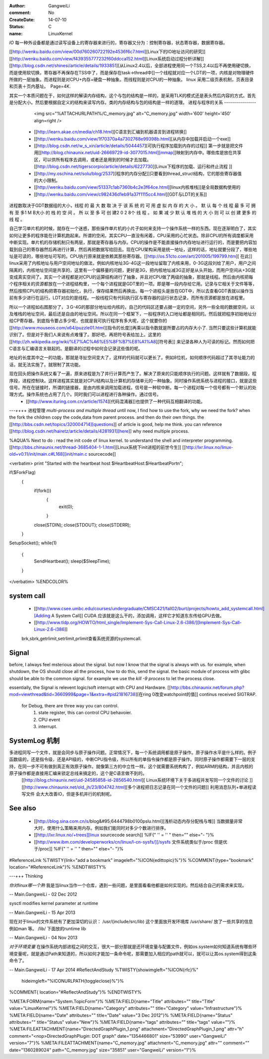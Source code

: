 :author: GangweiLi
:comment: No
:CreateDate: 14-07-10
:status: C
:name: LinuxKernel

*IO*
每一种外设备都是通过读写设备上的寄存器来进行的，寄存器又分为：控制寄存器，状态寄存器，数据寄存器。

[[http://wenku.baidu.com/view/00d760260722192e4536f6c7.html][Linux下的IO地址访问的研究]]
[[http://wenku.baidu.com/view/f439355777232f60ddcca152.html][Linux系统启动过程分析详解]]
[[http://blog.csdn.net/shinesi/article/details/1933851][从Linux2.4以后，全部进程使用同一个TSS,2.4以后不再使用硬切换，而是使用软切换，寄存器不再保存在TSS中了，而是保存在task->thread中]]一个线程就对应一个LDT的一项，内核是对物理硬件所做的一层抽象。而进程则是对CPU+内存+硬盘一种抽象。而线程则是对CPU的一种抽象。
linux 采用二级页表机制，页表目录和页表＋页内基址。　Page=4K.

其实一个本质问题在于，如何这样的解读内存结构，这个与包的结构是一样的，是采用TLK的模式还是表头然后内容的方式。首先是分配大小。然后要根据自定义的结构来读写内存。类的内存结构与包的结构是一样的道理。
进程与程序的关系
----------------

     <img src="%ATTACHURLPATH%/C_memory.jpg" alt="C_memory.jpg" width='600' height='450'  align=right />
   * [[http://learn.akae.cn/media/ch18.html][C语言到汇编到机器语言到进程转换]]
   * [[http://wenku.baidu.com/view/1f70370a4a7302768e99398b.html][从内存中加载并启动一个exe]]
   * [[http://blog.csdn.net/w_s_xin/article/details/5044457][可执行程序加载到内存的过程]]  第一步就是把文件用[[http://blog.chinaunix.net/uid-26669729-id-3077015.html][mmap]]映射到内存中。哪些库是放在共享区，可以供所有程序去调用，或者还是用到的时候才去加载。 [[http://blog.csdn.net/tigerscorpio/article/details/6227730][Linux下程序的加载、运行和终止流程 ]]
   * [[http://my.oschina.net/solu/blog/2537][程序的内存分配]]只要看到thread_struct结构，它的那些寄存器值的大小限制。
   * [[http://wenku.baidu.com/view/51337c1ab7360b4c2e3f64ce.html][linux内核堆栈]]是全局数据构使用的
   * [[http://wenku.baidu.com/view/c982436d1eb91a37f1115cc4.html][GDT与LDT的关系]]

进程数取决于GDT数据组的大小，线程 的 最 大 数 取 决 于 该 系 统 的 可 用 虚 拟 内 存 的 大 小 。 默 认 每 个 线 程 最 多 可 拥 有 至 多1 M B大小 的 栈 的 空 间 。 所 以 至 多 可 创 建2 0 2 8个 线 程 。 如 果 减 少 默 认 堆 栈 的 大 小  则 可 以 创 建 更多 的 线 程 。

自己学习单片机的时候，就存在一个迷惑，那些操作单片机的小片子如何来支持一个操作系统一样的东西。现在逐渐明白了，其实如何让更多的程序能在计算机跑起来。所谓的空闲，其实CPU一直没有闲着，CPU采用的心忙状态。除非CPU的所有调度都采用中断实现。单片机的存储机制只有两层，那就是寄存器与内存。CPU的操作是不能直接操作内存地址进行运行的，而是要把内容加载到自己的寄存器然后再进行计算，然后再把数据写给回去。现在CPU架构采用是统一地址，这样的话，地址就要分段了，哪些地址是可读的，哪些地址可写的。CPU执行原来就是依赖其那些寄存器。[[http://os.51cto.com/art/201005/199799.htm][ 在此]] linux采用了内核地址与用户空间地址的做法，例如内核地址3G-4G这一段地址留取了内核来用，0-3G这段刘给了用户，用户之间隔离的，内核地址空间是共享的，这里有一个偏移量的问题，更好是3G，把内核地址减3G正好是从头开始，而用户空间从+3G就变成真实空间了。其实一个进程都是对CPU的运算结构进行了抽象，并且对CPU做了两级的抽象，那就是线程。然后由内核把每个程序相关的资源都放在一个进程结构里，一个每个进程就是GDT里的一项。即是哪一段内存给它用。记录与它相关于文件等等，然后按照CPU的结构把寄存器初始化，执行，保存结果然后再换出。每一个进程头是放在GDT中，所以去查看GDT表就以操作当前有多少进行在运行。LDT对应的是线程。一般线程只有代码执行区与寄存器的运行状态记录，而所有资源都是放在进程里。

所以一个进程如右图那分了，３G-4G的那部分地址给内核的，自己的代码区还要占据一定的空间，另外一些全局的数据空间，以及堆栈的地址空间，最后还是自由的地址空间。所以在同一个框架下，一般程序的入口地址都是相同的。然后就把程序初始地址分给CP寄存器。到底指令要占多少呢，也就是我可执行程序有多大呢，这个就要你的[[http://www.mouseos.com/x64/puzzle01.html][指令的长度]]再乘以指令数就是所要占的内存大小了. 当然只要这些计算机就能识别了。但是对于我们人来说有点难懂了。那好吧，再把符号表给加上。这里的[[http://zh.wikipedia.org/wiki/%E7%AC%A6%E5%8F%B7%E8%A1%A8][符号表]] 来记录各种人为可读的标记。然而如何把C语言与汇编语言关联起的。是翻译的过程中如何会记录这些值的呢。  

地址的长度其中之一的功能，那就是寻扯空间变大了，这样的代码就可以更长了。例如8位机，如何顺序代码超过了其寻址能力的话，就无法实施了。就限制了其功能。 

现在回头把操作系统又看了一遍，原来进程是为了并行计算而产生了。解决了原来的只能顺序执行的问题。这样就有了数据段，程序段，进程控制块。这样进程其实就是对CPU结构以及计算机的存储单元的一种抽象。同时操作系统系统与进程的接口，就是这些信号。所在在链接时，所谓的链接器，是由内核来调用加载进程。信号是一种软中断。每一个进程对每一个信号都有一个默认的处理方式。操作系统也占用了几个。同时我们可以进程进行各种操作。通过信号。
   * [[http://www.ituring.com.cn/article/1574][代码混淆器]]也提供了一种代码互相翻译的功能。

---++++ 进程管理
*multi-process and multiple thread*
until now, I find how to use the fork, why we need the fork? when the fork the children copy the code,data from parent process. and then do their own things.  the [[http://bbs.csdn.net/topics/320004714][questions]] of article is good, help me think. you can reference [[http://blog.csdn.net/hairetz/article/details/4281931][here]] why need multiple process. 

%AQUA%
Next to do :
read the init code of linux kernel. to understand the shell and interpreter programming.   
[[http://bbs.chinaunix.net/thread-3685404-1-1.html][Linux系统下init进程的前世今生]]  [[http://lxr.linux.no/linux-old+v0.11/init/main.c#L168][init/main.c sourcecode]]

<verbatim>
print "Started with the heartbeat host $HeartbeatHost:$HeartbeatPort\n";

if($ForkFlag)
  {
   if(fork())
    {
     exit(0);
    }

   close(STDIN);
   close(STDOUT);
   close(STDERR);
  }

SetupSocket();
while(1) 
 {
  SendHeartbeat();
  sleep($SleepTime);
 }


</verbatim>
%ENDCOLOR%

system call
-----------

   * [[http://www.csee.umbc.edu/courses/undergraduate/CMSC421/fall02/burt/projects/howto_add_systemcall.html][Adding A System Call]] CUDA 应该就是这么干的，添加调用，这样它才知道东东传给GPU去做。
   * [[http://www.tldp.org/HOWTO/html_single/Implement-Sys-Call-Linux-2.6-i386/][Implement-Sys-Call-Linux-2.6-i386]]
  

   brk,sbrk,getrlimit,setrlimit,prlimit查看系统资源的systemcall.


Signal
------
before, I always feel msterious about the signal. but now I know that the signal is always with us. for example, when shutdown, the OS should close all the process, how to do this, send the signal. the basic module of process with glibc should be able to the common signal. for example we use the *kill -9 process* to let the process close. 

essentially, the Signal is relevent logic/soft interrupt with CPU and Hardware. 
[[http://bbs.chinaunix.net/forum.php?mod=viewthread&tid=3660999&page=1&extra=#pid21816738][在ring 0改变watchpoint的值]] continus received SIGTRAP.
 for Debug, there are three way you can control.
    1. state register, this can control CPU behavoier. 
    2. CPU event
    3. interrupt.

SystemLog 机制 
--------------

多进程同写一个文件，就是会同步与原子操作问题。正常情况下，每一个系统调用都是原子操作。原子操作水平是什么样的。例子函数级的，还是指令级，还是API级的，中断CPU指令级，所以所有的单指令操作都是原子操作。同时原子操作都需要下一层的支持，在同一步不可有做到真正有效原子操作。就像第三方的中立性一样。这个就需要系统构构了，例如ARM的结构，并且内核的原子操作都是直接用汇编来锁定总线来搞定的，这个是C语言做不到的。
   [[http://blog.chinaunix.net/uid-24585858-id-2856540.html][ Linux系统环境下关于多进程并发写同一个文件的讨论 ]]
   [[http://www.chinaunix.net/old_jh/23/804742.html][多个进程把日志记录在同一个文件的问题]] 利用消息队列+单进程读写文件 会大大改善IO，但是多机并行的机制呢。

See also
--------

   * [[http://blog.sina.com.cn/s/blog&#95;6444798b0100pslu.html][浅析动态内存分配栈与堆]] 当数据量非常大时，使用什么策略来用内存。例如我们能同时对多少个数进行排序。
   * [[http://lxr.linux.no/+trees][linux sourcecode search]] %IF{" '' = '' " then="" else="- "}%
   * [[http://www.ibm.com/developerworks/cn/linux/l-cn-sysfs/][/sysfs 文件系统类似于/proc 但是优于/proc]] %IF{" '' = '' " then="" else="- "}%
#ReferenceLink
%TWISTY{link="add a bookmark"  imageleft="%ICON{edittopic}%"}%
%COMMENT{type="bookmark"  location="#ReferenceLink"}%
%ENDTWISTY%

---+++ Thinking


*你对linux哪一个熟*
我是当linux当作一个仓库，遇到一些问题，是里面看看他都是如何实现的。然后结合自己的需求来实现。



-- Main.GangweiLi - 02 Dec 2012


sysctl modifies kernel parameter at runtime

-- Main.GangweiLi - 15 Apr 2013


现在对于linux的文件系统有了更加深切的认识：
/usr/{include/src/lib)  这个里面放开发环境库
/usr/share/ 放了一些共享的信息例如man 等。
/lib/ 下面放的runtime lib 

-- Main.GangweiLi - 04 Nov 2013


*对于环境变量* 在操作系统内部进程之间的交互，很大一部分那就是还环境变量与配置文件，例如os.system如何知道系统有哪些环境变量呢，就是通过Path来知道的，所以如何才能加一条命令呢，那需要加入相应的path就可以，就可以让其os.system得到这条命令了。

-- Main.GangweiLi - 17 Apr 2014
#ReflectAndStudy
%TWISTY{showimgleft="%ICON{rfc}%"
	hideimgleft="%ICONURLPATH{toggleclose}%"}%
%COMMENT{ location="#ReflectAndStudy"}%
%ENDTWISTY%

%META:FORM{name="System.TopicForm"}%
%META:FIELD{name="Title" attributes="" title="Title" value="LinuxKernel"}%
%META:FIELD{name="Category" attributes="" title="Category" value="Infrastructure"}%
%META:FIELD{name="Date" attributes="" title="Date" value="3 Dec 2012"}%
%META:FIELD{name="Status" attributes="" title="Status" value="New"}%
%META:FIELD{name="tags" attributes="" title="tags" value=""}%
%META:FILEATTACHMENT{name="DirectedGraphPlugin_1.png" attachment="DirectedGraphPlugin_1.png" attr="h" comment="<nop>DirectedGraphPlugin: DOT graph" date="1354466801" size="53990" user="GangweiLi" version="7"}%
%META:FILEATTACHMENT{name="C_memory.jpg" attachment="C_memory.jpg" attr="" comment="" date="1360289024" path="C_memory.jpg" size="35851" user="GangweiLi" version="1"}%
